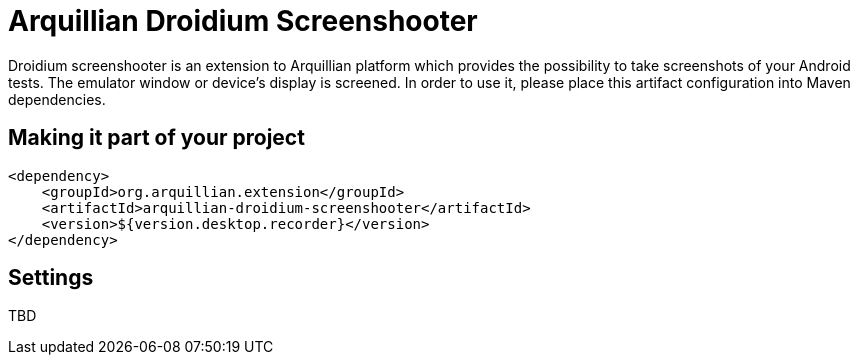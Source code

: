 = Arquillian Droidium Screenshooter

Droidium screenshooter is an extension to Arquillian platform which provides the possibility to take screenshots of your Android tests. The emulator window or device's display is screened. In order to use it, please place this artifact configuration into Maven dependencies.

== Making it part of your project

[source,xml]
----
<dependency>
    <groupId>org.arquillian.extension</groupId>
    <artifactId>arquillian-droidium-screenshooter</artifactId>
    <version>${version.desktop.recorder}</version>
</dependency>
----

== Settings

TBD
